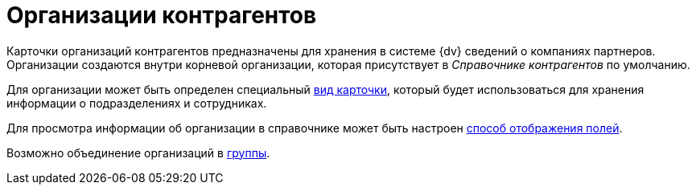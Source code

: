 = Организации контрагентов

Карточки организаций контрагентов предназначены для хранения в системе {dv} сведений о компаниях партнеров. Организации создаются внутри корневой организации, которая присутствует в _Справочнике контрагентов_ по умолчанию.

Для организации может быть определен специальный xref:part_Organizaton_settings_card_kind.adoc[вид карточки], который будет использоваться для хранения информации о подразделениях и сотрудниках.

Для просмотра информации об организации в справочнике может быть настроен xref:part_Set_DepartmentFields_View.adoc[способ отображения полей].

Возможно объединение организаций в xref:part_Groups_add_organization.adoc[группы].